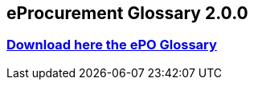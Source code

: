 == *eProcurement Glossary 2.0.0*

=== link:https://github.com/OP-TED/ePO/blob/6a4eaf77727dc0b8ad3463484b44aef9d4de5694/v2.0.0/02_IR_DED/eProcurement_glossary.xlsx[Download here the ePO Glossary]